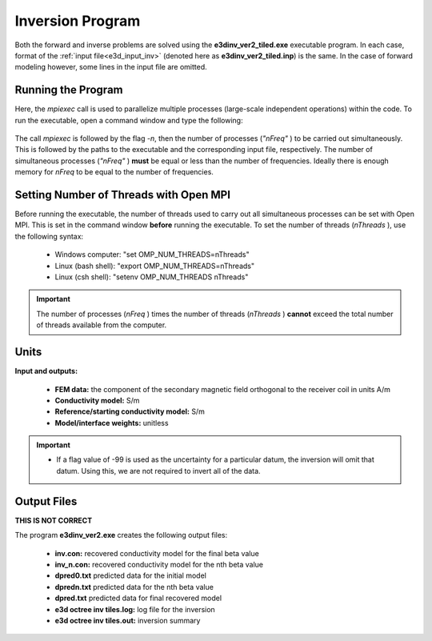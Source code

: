 .. _e3d_inv:

Inversion Program
=================

Both the forward and inverse problems are solved using the **e3dinv_ver2_tiled.exe** executable program. In each case, format of the :ref:`input file<e3d_input_inv>` (denoted here as **e3dinv_ver2_tiled.inp**) is the same. In the case of forward modeling however, some lines in the input file are omitted.

Running the Program
^^^^^^^^^^^^^^^^^^^

Here, the *mpiexec* call is used to parallelize multiple processes (large-scale independent operations) within the code. To run the executable, open a command window and type the following:

.. figure:: images/run_e3dinv_ver2_tiled.png
     :align: center
     :width: 500


The call *mpiexec* is followed by the flag *-n*, then the number of processes (*"nFreq"* ) to be carried out simultaneously. This is followed by the paths to the executable and the corresponding input file, respectively. The number of simultaneous processes (*"nFreq"* ) **must** be equal or less than the number of frequencies. Ideally there is enough memory for *nFreq* to be equal to the number of frequencies.

Setting Number of Threads with Open MPI
^^^^^^^^^^^^^^^^^^^^^^^^^^^^^^^^^^^^^^^

Before running the executable, the number of threads used to carry out all simultaneous processes can be set with Open MPI. This is set in the command window **before** running the executable. To set the number of threads (*nThreads* ), use the following syntax:

    - Windows computer: "set OMP_NUM_THREADS=nThreads"
    - Linux (bash shell): "export OMP_NUM_THREADS=nThreads"
    - Linux (csh shell): "setenv OMP_NUM_THREADS nThreads"

.. important:: The number of processes (*nFreq* ) times the number of threads (*nThreads* ) **cannot** exceed the total number of threads available from the computer.

Units
^^^^^

**Input and outputs:**

    - **FEM data:** the component of the secondary magnetic field orthogonal to the receiver coil in units A/m
    - **Conductivity model:** S/m
    - **Reference/starting conductivity model:** S/m 
    - **Model/interface weights:** unitless


.. important::

    - If a flag value of -99 is used as the uncertainty for a particular datum, the inversion will omit that datum. Using this, we are not required to invert all of the data.


Output Files
^^^^^^^^^^^^

**THIS IS NOT CORRECT**

The program **e3dinv_ver2.exe** creates the following output files:

    - **inv.con:** recovered conductivity model for the final beta value

    - **inv_n.con:** recovered conductivity model for the nth beta value

    - **dpred0.txt** predicted data for the initial model

    - **dpredn.txt** predicted data for the nth beta value

    - **dpred.txt** predicted data for final recovered model

    - **e3d octree inv tiles.log:** log file for the inversion

    - **e3d octree inv tiles.out:** inversion summary





